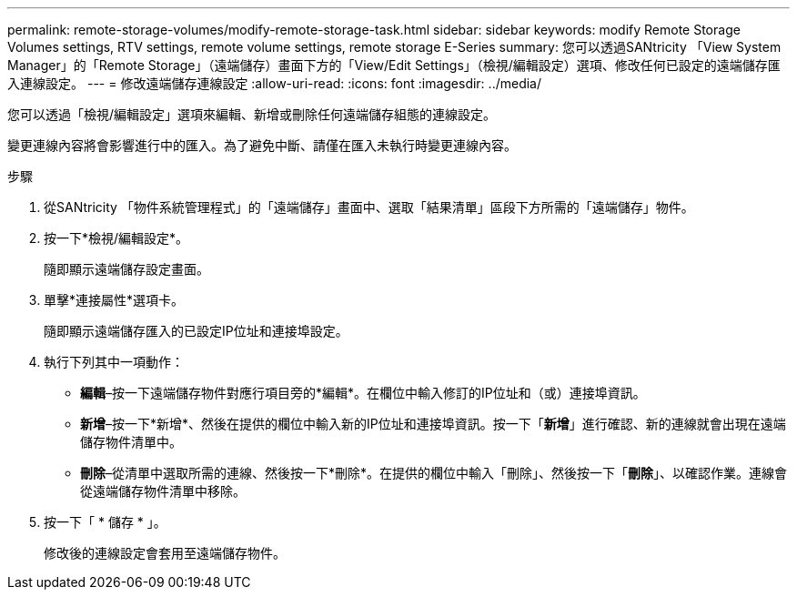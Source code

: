 ---
permalink: remote-storage-volumes/modify-remote-storage-task.html 
sidebar: sidebar 
keywords: modify Remote Storage Volumes settings, RTV settings, remote volume settings, remote storage E-Series 
summary: 您可以透過SANtricity 「View System Manager」的「Remote Storage」（遠端儲存）畫面下方的「View/Edit Settings」（檢視/編輯設定）選項、修改任何已設定的遠端儲存匯入連線設定。 
---
= 修改遠端儲存連線設定
:allow-uri-read: 
:icons: font
:imagesdir: ../media/


[role="lead"]
您可以透過「檢視/編輯設定」選項來編輯、新增或刪除任何遠端儲存組態的連線設定。

變更連線內容將會影響進行中的匯入。為了避免中斷、請僅在匯入未執行時變更連線內容。

.步驟
. 從SANtricity 「物件系統管理程式」的「遠端儲存」畫面中、選取「結果清單」區段下方所需的「遠端儲存」物件。
. 按一下*檢視/編輯設定*。
+
隨即顯示遠端儲存設定畫面。

. 單擊*連接屬性*選項卡。
+
隨即顯示遠端儲存匯入的已設定IP位址和連接埠設定。

. 執行下列其中一項動作：
+
** *編輯*–按一下遠端儲存物件對應行項目旁的*編輯*。在欄位中輸入修訂的IP位址和（或）連接埠資訊。
** *新增*–按一下*新增*、然後在提供的欄位中輸入新的IP位址和連接埠資訊。按一下「*新增*」進行確認、新的連線就會出現在遠端儲存物件清單中。
** *刪除*–從清單中選取所需的連線、然後按一下*刪除*。在提供的欄位中輸入「刪除」、然後按一下「*刪除*」、以確認作業。連線會從遠端儲存物件清單中移除。


. 按一下「 * 儲存 * 」。
+
修改後的連線設定會套用至遠端儲存物件。


